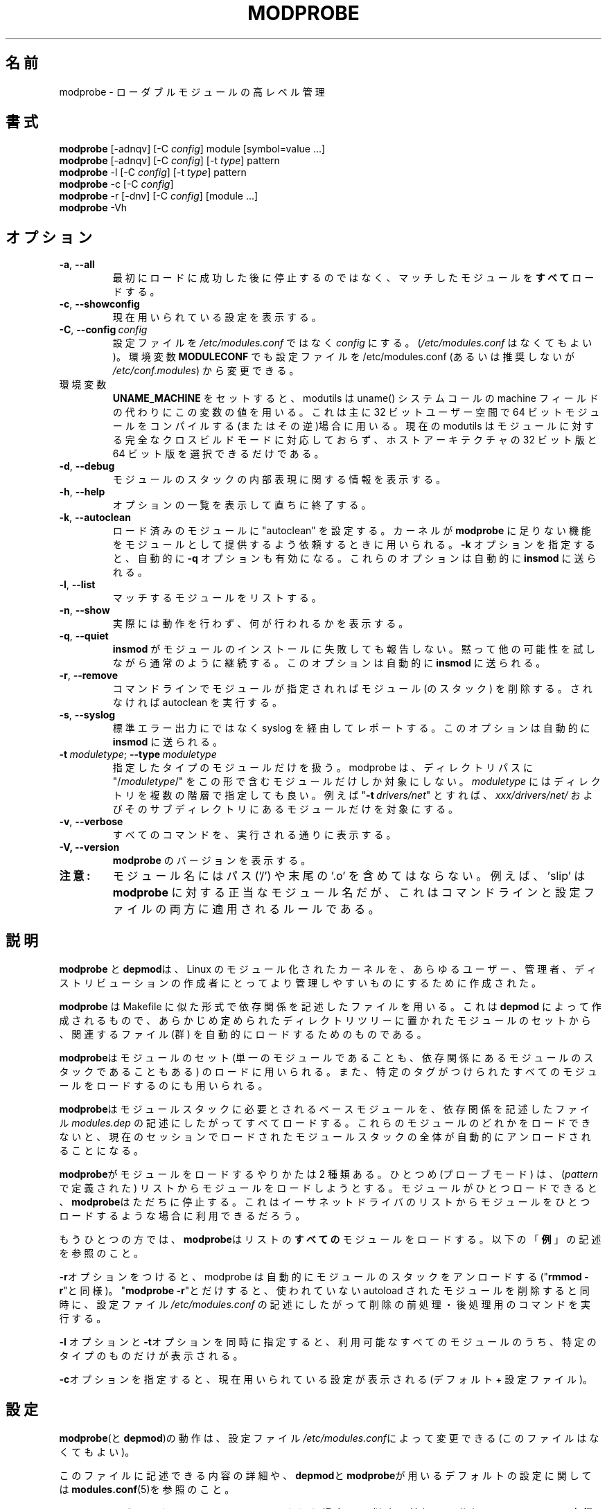 .\" Copyright (c) 1994, 1995 Jacques Gelinas (jacques@solucorp.qc.ca)
.\" Copyright (c) 1995, 1999 Bjorn Ekwall (bj0rn@blox.se)
.\" This program is distributed according to the Gnu General Public License.
.\" See the file COPYING in the base distribution directory
.\"
.\" Japanese Version Copyright (c) 2000 NAKANO Takeo all rights reserved.
.\" Translated Thu 12 Oct 2000 by NAKANO Takeo <nakano@apm.seikei.ac.jp>
.\" Updated Sun 28 Jan 2001 by Kentaro Shirakata <argrath@ub32.org>
.\" Updated Tue  4 Apr 2001 by Kentaro Shirakata <argrath@ub32.org>
.\" Updated Fri 30 Nov 2001 by Kentaro Shirakata <argrath@ub32.org>
.\" Updated Mon 18 Mar 2002 by Kentaro Shirakata <argrath@ub32.org>
.\" Updated Sun 23 Feb 2003 by Kentaro Shirakata <argrath@ub32.org>
.\"
.TH MODPROBE 8 "February 4, 2002" Linux "Linux Module Support"
.\"O .SH NAME
.SH 名前
.\"O modprobe \- high level handling of loadable modules
modprobe \- ローダブルモジュールの高レベル管理
.\"O .SH SYNOPSIS
.SH 書式
.hy 0
.B modprobe
[\-adnqv]\ [\-C\ \fIconfig\fR]\ module\ [symbol=value\ ...]
.br
.B modprobe
[\-adnqv] [\-C\ \fIconfig\fR] [\-t\ \fItype\fR] pattern
.br
.B modprobe
\-l [\-C\ \fIconfig\fR] [\-t\ \fItype\fR] pattern
.br
.B modprobe
\-c [\-C\ \fIconfig\fR]
.br
.B modprobe
\-r [\-dnv] [\-C\ \fIconfig\fR] [module ...]
.br
.B modprobe
-Vh
.\"O .SH OPTIONS
.SH オプション
.TP
.BR \-a ", " \-\-all
.\"O Load \fBall\fR
.\"O matching modules instead of stopping after the first successful loading.
最初にロードに成功した後に停止するのではなく、
マッチしたモジュールを\fBすべて\fPロードする。
.TP
.BR \-c ", " \-\-showconfig
.\"O Show the currently used configuration.
現在用いられている設定を表示する。
.TP
\fB\-C\fR,\ \fB\-\-config\fR\ \fIconfig\fR
.\"O Use the file \fIconfig\fR instead of (the optional) \fI/etc/modules.conf\fR
.\"O to specify the configuration.
設定ファイルを \fI/etc/modules.conf\fR ではなく \fIconfig\fR にする。
.RI ( /etc/modules.conf
はなくてもよい)。
.\"O The environment variable \fBMODULECONF\fR can also be used to select (and
.\"O override) a different configuration file from the default /etc/modules.conf (or
.\"O \fI/etc/conf.modules\fR (deprecated)).
環境変数 \fBMODULECONF\fR でも設定ファイルを /etc/modules.conf
(あるいは推奨しないが \fI/etc/conf.modules\fR) から変更できる。
.TP
.\"O When environment variable
.\"O .B UNAME_MACHINE
.\"O is set, modutils will use its value instead of the machine field from
.\"O the uname() syscall.
環境変数
.B UNAME_MACHINE
をセットすると、modutils は uname() システムコールの machine フィールドの
代わりにこの変数の値を用いる。
.\"O This is mainly of use when you are compiling 64 bit modules in 32 bit
.\"O user space or vice versa, set
.\"O .B UNAME_MACHINE
.\"O to the type of the modules being built.
これは主に 32 ビットユーザー空間で 64 ビットモジュールをコンパイルする
(またはその逆)場合に用いる。
.\"O Current modutils does not support full cross build mode for modules, it
.\"O is limited to choosing between 32 and 64 bit versions of the host
.\"O architecture.
現在の modutils はモジュールに対する完全なクロスビルドモードに対応しておらず、
ホストアーキテクチャの 32 ビット版と 64 ビット版を選択できるだけである。
.TP
.BR \-d ", " \-\-debug
.\"O Show information about the internal representation of the stack of modules.
モジュールのスタックの内部表現に関する情報を表示する。
.TP
.BR \-h ", " \-\-help
.\"O Display a summary of options and immediately exit.
オプションの一覧を表示して直ちに終了する。
.TP
.BR \-k ", " \-\-autoclean
.\"O Set 'autoclean' on loaded modules.  Used by the kernel when it calls on
.\"O .B modprobe
.\"O to satisfy a missing feature (supplied as a module).
ロード済みのモジュールに "autoclean" を設定する。
カーネルが
.B modprobe
に足りない機能をモジュールとして提供するよう依頼するときに用いられる。
.\"O The \fB\-q\fR option is implied by \fB\-k\fR.
.\"O These options will automatically be sent to \fBinsmod\fR.
\fB\-k\fR オプションを指定すると、自動的に \fB\-q\fR オプションも有効になる。
これらのオプションは自動的に \fBinsmod\fR に送られる。
.TP
.BR \-l ", " \-\-list
.\"O List matching modules.
マッチするモジュールをリストする。
.TP
.BR \-n ", " \-\-show
.\"O Don't actually perform the action, just show what would be done.
実際には動作を行わず、何が行われるかを表示する。
.TP
.BR \-q ", " \-\-quiet
.\"O Do not complain about \fBinsmod\fR failing to install a module.
.\"O Continue as normal, but silently, with other possibilities for modprobe to test.
.\"O This option will automatically be sent to \fBinsmod\fR.
\fBinsmod\fR がモジュールのインストールに失敗しても報告しない。
黙って他の可能性を試しながら通常のように継続する。
このオプションは自動的に \fBinsmod\fR に送られる。
.TP
.BR \-r ", " \-\-remove
.\"O Remove module (stacks) or do autoclean, depending on whether there are
.\"O any modules mentioned on the command line.
コマンドラインでモジュールが指定されればモジュール (のスタック) を削除する。
されなければ autoclean を実行する。
.TP
.BR \-s ", " \-\-syslog
.\"O Report via syslog instead of stderr.
.\"O This options will automatically be sent to \fBinsmod\fR.
標準エラー出力にではなく syslog を経由してレポートする。
このオプションは自動的に \fBinsmod\fR に送られる。
.TP
\fB\-t\fR\ \fImoduletype\fR;\ \fB\-\-type\fR\ \fImoduletype\fR
.\"O Only consider modules of this type.  modprobe will only look at modules
.\"O whose directory path includes exactly "\fI/moduletype/\fR".  \fImoduletype\fR
.\"O can include more than one directory name, e.g. "\fB\-t\fR\ \fIdrivers/net\fR"
.\"O would list modules in \fIxxx/drivers/net/\fR and its subdirectories.
指定したタイプのモジュールだけを扱う。
modprobe は、ディレクトリパスに "/\fImoduletype\fR/"
をこの形で含むモジュールだけしか対象にしない。
\fImoduletype\fR にはディレクトリを複数の階層で指定しても良い。例えば
"\fB\-t\fR\ \fIdrivers/net\fR" とすれば、 
\fIxxx/drivers/net/\fR およびそのサブディレクトリにあるモジュールだけを
対象にする。
.TP
.BR \-v ", " \-\-verbose
.\"O Print all commands as they are executed.
すべてのコマンドを、実行される通りに表示する。
.TP
.BR "\-V, \-\-version"
.\"O Display the version of \fBmodprobe\fR.
\fBmodprobe\fR のバージョンを表示する。
.TP
.\"O .B Note:
.\"O Module names must not contain paths (no '/'), nor may they contain the
.\"O trailing '.o'.  For example, slip is a valid module name for
.\"O .BR modprobe ,
.\"O /lib/modules/2.2.19/net/slip and slip.o are invalid.  This applies to
.\"O the command line and to entries in the config.
.B 注意:
モジュール名にはパス ('/') や末尾の '.o' を含めてはならない。
例えば、 'slip' は
.B modprobe
に対する正当なモジュール名だが、
'/lib/modules/2.2.19/net/slip' や 'slip.o' は不正である。
これはコマンドラインと設定ファイルの両方に適用されるルールである。
.\"O .SH DESCRIPTION
.SH 説明
.\"O The \fBmodprobe\fR and \fBdepmod\fR utilities are intended
.\"O to make a Linux modular kernel more manageable for all users,
.\"O administrators and distribution maintainers.
\fBmodprobe\fR と \fBdepmod\fRは、Linux のモジュール化されたカーネルを、
あらゆるユーザー、管理者、ディストリビューションの作成者にとって
より管理しやすいものにするために作成された。
.PP
.\"O \fBModprobe\fR uses a "Makefile"-like dependency file, created by
.\"O \fBdepmod\fR, to automatically load the relevant module(s) from the set of
.\"O modules available in predefined directory trees.
\fBmodprobe\fR は Makefile に似た形式で依存関係を記述したファイルを用いる。
これは \fBdepmod\fR によって作成されるもので、
あらかじめ定められたディレクトリツリーに置かれたモジュールのセットから、
関連するファイル (群) を自動的にロードするためのものである。
.PP
.\"O \fBModprobe\fR is used to load a single module,
.\"O a stack of dependent modules, or all modules that are marked with a specified
.\"O tag.
\fBmodprobe\fRはモジュールのセット (単一のモジュールであることも、
依存関係にあるモジュールのスタックであることもある) のロードに用いられる。
また、特定のタグがつけられたすべてのモジュールをロードするのにも用いられる。
.PP
.\"O \fBModprobe\fR will automatically load all base modules needed in a module
.\"O stack, as described by the dependency file \fImodules.dep\fR.
.\"O If the loading of one of these modules fails, the whole current stack
.\"O of modules loaded in the current session will be unloaded automatically.
\fBmodprobe\fRはモジュールスタックに必要とされるベースモジュールを、
依存関係を記述したファイル \fImodules.dep\fR の記述にしたがって
すべてロードする。これらのモジュールのどれかをロードできないと、
現在のセッションでロードされたモジュールスタックの全体が
自動的にアンロードされることになる。
.PP
.\"O \fBModprobe\fR has two ways of loading modules. One way (the probe mode) will
.\"O try to load a module out of a list (defined by \fIpattern\fR).
.\"O \fBModprobe\fR stops loading as soon as one module loads successfully.
.\"O This could be used to autoload one Ethernet driver out of a list.
\fBmodprobe\fRがモジュールをロードするやりかたは 2 種類ある。
ひとつめ (プローブモード) は、
(\fIpattern\fR で定義された) リストからモジュールをロードしようとする。
モジュールがひとつロードできると、\fBmodprobe\fRはただちに停止する。
これはイーサネットドライバのリストから
モジュールをひとつロードするような場合に利用できるだろう。
.\"O .br
.PP
.\"O The other way \fBmodprobe\fR can be used is to load \fBall\fR modules from a
.\"O list.  See \fBEXAMPLES\fR, below.
もうひとつの方では、\fBmodprobe\fRはリストの\fBすべての\fPモジュールを
ロードする。以下の「\fB例\fP」の記述を参照のこと。
.PP
.\"O With the option \fB\-r\fR, modprobe will automatically unload a stack of
.\"O modules, similar to the way "\fBrmmod \-r\fR" does. Note that using just
.\"O "\fBmodprobe \-r\fR" will clean up unused autoloaded modules and also perform
.\"O the pre- and post-remove commands in the configuration file
.\"O \fI/etc/modules.conf\fR.
\fB\-r\fRオプションをつけると、 modprobe は自動的にモジュールのスタックを
アンロードする("\fBrmmod \-r\fR"と同様)。
"\fBmodprobe \-r\fR"とだけすると、
使われていない autoload されたモジュールを削除すると同時に、
設定ファイル \fI/etc/modules.conf\fR の記述にしたがって
削除の前処理・後処理用のコマンドを実行する。
.PP
.\"O The combining the options \fB\-l\fR and \fB\-t\fR lists all available
.\"O modules of a certain type.
\fB\-l\fR オプションと\fB\-t\fRオプションを同時に指定すると、
利用可能なすべてのモジュールのうち、特定のタイプのものだけが表示される。
.PP
.\"O Option \fB\-c\fR will print the currently used configuration (default +
.\"O configuration file).
\fB\-c\fRオプションを指定すると、
現在用いられている設定が表示される (デフォルト + 設定ファイル)。
.\"O .SH CONFIGURATION
.SH 設定
.\"O The behavior of \fBmodprobe\fR (and \fBdepmod\fR)
.\"O can be modified by the (optional) configuration file
.\"O \fI/etc/modules.conf\fR.
\fBmodprobe\fR(と\fBdepmod\fR)の動作は、設定ファイル
\fI/etc/modules.conf\fRによって変更できる (このファイルはなくてもよい)。
.\"O .br
.PP
.\"O For a more detailed description of what this file can contain,
.\"O as well as the default configuration used by \fBdepmod\fR and
.\"O \fBmodprobe\fR, see \fBmodules.conf\fR(5).
このファイルに記述できる内容の詳細や、\fBdepmod\fRと
\fBmodprobe\fRが用いるデフォルトの設定に関しては
\fBmodules.conf\fR(5)を参照のこと。
.PP
.\"O Note that the pre- and post-remove commands will \fBnot\fR be executed
.\"O if a module is "autocleaned" by kerneld!
.\"O Look for the up-coming support for persistent module storage instead.
モジュールがカーネルによって "autoload" された場合は、
削除の前処理・後処理のコマンドは\fB実行されない\fPことに注意。
将来サポートされる予定の「永続型モジュール保存 (persistent module storage)」
に期待して欲しい。
.\"NAKANO 訳語？
.\"O .br
.PP
.\"O If you want to use the pre- and post-install features, you will have to
.\"O turn off autoclean for kerneld and instead put something like the following
.\"O line in your \fBcrontab\fR (this is used for kmod systems as well)
.\"O to do autoclean every 2 minutes:
削除の前後処理の機能を用いたい場合は、
kerneld の autoload を使わないようにして、
以下のような行を \fBcrontab\fR に書きこむ必要がある
(これは kmod システムによっても用いられる)。
以下では autoclean を 2 分おきに行っている。
.\"O .br
.sp
.nf
 */2 * * * * test \-f /proc/modules && /sbin/modprobe \-r
.fi
.\"O .SH STRATEGY
.SH 動作ルール
.\"O The idea is that \fBmodprobe\fR will look first in the directory containing
.\"O modules compiled for the current release of the kernel.  If the module is not
.\"O found there, \fBmodprobe\fR will look in the directory common to the kernel
.\"O version (e.g. 2.0, 2.2).  If the module is still found, \fBmodprobe\fR
.\"O will look in the directory containing modules for a default release,
.\"O and so on.
\fBmodprobe\fRは、現在のカーネルリリース向けにコンパイルされたモジュールを
含むディレクトリをまず最初に見る。
そこにモジュールがなければ、\fBmodprobe\fRはカーネルバージョンに共通の
ディレクトリ (2.0, 2.2 など) を見る。
そこにもモジュールがなければ、
デフォルトのリリース以外のモジュールを含むディレクトリを見る。
.PP
.\"O When you install a new linux, the modules should be moved to a directory
.\"O related to the release (and version) of the kernel you are installing.
.\"O Then you should do a symlink from this directory to the "default" directory.
新しい Linux をインストールしたときは、モジュールをそのカーネルのリリース
(とバージョン) に対応したディレクトリに移動すべきである。
そしてこのディレクトリから「デフォルト」のディレクトリに
シンボリックリンクをはるようにする。
.PP
.\"O Each time you compile a new kernel, the command "\fBmake modules_install\fR"
.\"O will create a new directory, but won't change the "default" link.
新しいカーネルをコンパイルして"\fBmake modules_install\fR"
コマンドを実行すると、新しいディレクトリは作成するが、
「デフォルト」のリンクは変更しない。
.PP
.\"O When you get a module unrelated to the kernel distribution
.\"O you should place it in one of the version-independent directories
.\"O under \fI/lib/modules\fR.
カーネルの配布に含まれないモジュールを入手したら、
それは \fI/lib/modules\fR 以下のバージョンには依存しないディレクトリに
配置するとよい。
.PP
.\"O This is the default strategy, which can be overridden in
.\"O \fI/etc/modules.conf\fR.
以上がデフォルトの動作であるが、これは
\fI/etc/modules.conf\fR の記述によって変更できる。
.\"O .SH EXAMPLES
.SH 例
.TP
.B modprobe \-t net
.\"O Load one of the modules that are stored in the directory tagged "net".
.\"O Each module are tried until one succeeds.
"net" という名前のディレクトリにあるモジュールのどれかひとつをロードする。
どれかのモジュールのロードに成功するまで、各モジュールがひとつづつ試みられる。
.TP
.B modprobe \-a \-t boot
.\"O All modules that are stored in directories tagged "boot" will be loaded.
"boot"という名前のディレクトリにあるすべてのモジュールがロードされる。
.TP
.B modprobe slip
.\"O This will attempt to load the module slhc.o if it was not previously loaded,
.\"O since the slip module needs the functionality in the slhc module.
.\"O This dependency will be described in the file \fImodules.dep\fR that was
.\"O created automatically by \fBdepmod\fR.
これを実行すると、
s1hc.o というモジュールがまだロードされていなければロードしようとする。
slip モジュールには s1hc モジュールの機能が必要だからである。
この依存関係は、\fBdepmod\fRによって (これ以前に) 自動的に生成された
\fImodules.dep\fR というファイルに記述されている。
.TP
.B modprobe \-r slip
.\"O This will unload the slip module.
.\"O It will also unload the slhc module automatically,
.\"O unless it is used by some other module as well (e.g. ppp).
slip モジュールをアンロードする。
s1hc モジュールも自動的にアンロードする
(ただし ppp のような他のモジュールによって利用されていない場合)。
.\"O .SH FILES
.SH ファイル
.nf
.\"O .IR /etc/modules.conf\  "(alternatively but deprecated\ " /etc/conf.modules )
.IR /etc/modules.conf ( /etc/conf.modules も使えるが推奨しない)
.IR /lib/modules/*/modules.dep ,
.I  /lib/modules/*
.fi
.\"O .SH SEE ALSO
.SH 関連項目
.\"O .BR depmod "(8), " lsmod "(8), " kerneld "(8), " ksyms "(8), " rmmod "(8)."
.BR depmod "(8), " lsmod "(8), " kerneld "(8), " ksyms "(8), " rmmod (8)
.\"O .SH SAFE MODE
.SH セーフモード
.\"O If the effective uid is not equal to the real uid then \fBmodprobe\fR treats
.\"O its input with extreme suspicion.  The last parameter is always treated
.\"O as a module name, even if it starts with '-'.  There can only be one
.\"O module name and options of the form "variable=value" are forbidden.
.\"O The module name is always treated as a string, no meta expansion is
.\"O performed in safe mode.  However meta expansion is still applied to
.\"O data read from the config file.
実効 UID が 実 UID と異なる場合、 \fBmodprobe\fR は入力を非常に慎重に扱う。
最後のパラメータは(たとえ'-'で始まっていても)モジュール名として扱われる。
一つのモジュール名だけが指定でき、"変数=値"の形のオプション指定は禁止される。
モジュール名は常に文字列として扱われ、セーフモードではメタ展開は行われない。
しかし、設定ファイルから読み込んだデータはメタ展開を行う。
.PP
.\"O euid may not be equal to uid when modprobe is invoked from the kernel,
.\"O this is true for kernels >= 2.4.0-test11.  In an ideal world, \fBmodprobe\fR
.\"O could trust the kernel to only pass valid parameters to modprobe.
.\"O However at least one local root exploit has occurred because high level
.\"O kernel code passed unverified parameters direct from the user to
.\"O modprobe.  So modprobe no longer trusts kernel input.
modprobe がカーネルから起動された場合、実効 UID は実 UID と異なるかもしれない。
これはカーネルが 2.4.0-test11 以上の時に真となる。
理想的な世界では \fBmodprobe\fR は
カーネルが正しいパラメータだけを modprobe に渡すと信用することが出来た。
しかし高レベルカーネルコードは未検証のパラメータを直接ユーザーから modprobe に渡すので、
少なくとも一つのローカル root exploit が発生する。
それで、もはや modprobe はカーネルからの入力を信用しない。
.PP
.ne 8
.\"O \fBmodprobe\fR automatically sets safe mode when the environment consists
.\"O only of these strings
\fBmodprobe\fR は環境変数が以下の文字列しか含まない場合、
自動的にセーフモードとなる。
.nf
 HOME=/
 TERM=linux
 PATH=/sbin:/usr/sbin:/bin:/usr/bin
.fi
.\"O This detects modprobe execution from the kernel on kernels 2.2 though
.\"O 2.4.0-test11, even if uid == euid, which it does on the earlier
.\"O kernels.
これは昔のカーネルのように実 UID と実効 UID が同じであっても、
カーネル 2.2 から 2.4.0-test11 までの カーネルから modprobe が起動されたことを検出する。
.\"O .SH "LOGGING COMMANDS"
.SH ログ記録コマンド
.\"O If directory \fI/var/log/ksymoops\fR exists and \fBmodprobe\fR is run with an
.\"O option that could load or a delete a module then modprobe will log its
.\"O command and return status in \fI/var/log/ksymoops/`date\ +%Y%m%d.log`\fR.
\fI/var/log/ksymoops\fR ディレクトリが存在し、\fBmodprobe\fR がモジュールを
読み込み・削除できるようなオプションを付けて起動されていた場合、
modprobe は実行したコマンドと返り値を
\fI/var/log/ksymoops/`date\ +%Y%m%d.log`\fR のファイル名で記録する。
.\"O There is no switch to disable this automatic logging, if you do not
.\"O want it to occur, do not create \fI/var/log/ksymoops\fR.  If that directory
.\"O exists, it should be owned by root and be mode 644 or 600 and you
.\"O should run script \fBinsmod_ksymoops_clean\fR every day or so.
この自動ログ記録を停止するオプションはない。
もしこのような記録をさせたくなければ、
\fI/var/log/ksymoops\fR ディレクトリを作らなければよい。
もしディレクトリを作るなら、root が所有してモードは 644 か 600 にし、
毎日ぐらいのペースで \fBinsmod_ksymoops_clean\fR を実行するべきである。
.\"O .SH REQUIRED UTILITIES
.SH 必要なユーティリティ
.\"O .BR depmod "(8), " insmod "(8)."
.BR depmod "(8), " insmod (8)
.\"O .SH NOTES
.SH 注意
.\"O Patterns supplied to \fBmodprobe\fR will often need to be escaped to ensure
.\"O that it is evaluated in the proper context.
\fBmodprobe\fR に与えるパターンが (シェルによって解釈されずに)
意図通りに解釈されるようにするには、
パターンにエスケープが必要となることが多いだろう。
.\"O .SH BUGS
.SH バグ
.\"O \fBmodprobe\fR\ [ \fB\-V\fR\ |\ \fB\-\-version\fR ] should exit immediately.
.\"O Instead, it prints the version information and behaves as if no options were
.\"O given.
\fBmodprobe\fR\ [ \fB\-V\fR\ |\ \fB\-\-version\fR ] は直ちに終了するべきである。
しかしながら、現在はバージョン情報を表示した後、
何もオプションが指定されなかったかのように振舞う。
.\"O .SH AUTHOR
.SH 著者
Jacques Gelinas (jack@solucorp.qc.ca)
.br
Bjorn Ekwall (bj0rn@blox.se)
